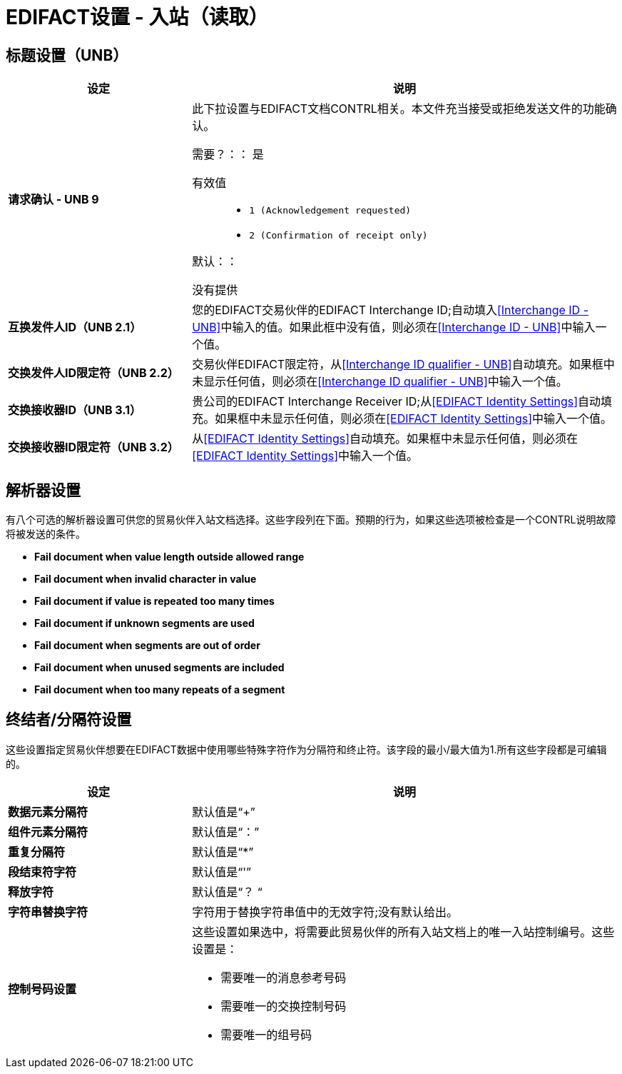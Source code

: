 
=  EDIFACT设置 - 入站（读取）


== 标题设置（UNB）

[%header,cols="3s,7a"]

|===
|设定 |说明

|请求确认 -  UNB 9
|此下拉设置与EDIFACT文档CONTRL相关。本文件充当接受或拒绝发送文件的功能确认。

需要？：：
是

有效值::

*  `1 (Acknowledgement requested)`
*  `2 (Confirmation of receipt only)`


默认：：

没有提供



|互换发件人ID（UNB 2.1）
|您的EDIFACT交易伙伴的EDIFACT Interchange ID;自动填入<<Interchange ID - UNB>>中输入的值。如果此框中没有值，则必须在<<Interchange ID - UNB>>中输入一个值。



|交换发件人ID限定符（UNB 2.2）
|交易伙伴EDIFACT限定符，从<<Interchange ID qualifier - UNB>>自动填充。如果框中未显示任何值，则必须在<<Interchange ID qualifier - UNB>>中输入一个值。



|交换接收器ID（UNB 3.1）
|贵公司的EDIFACT Interchange Receiver ID;从<<EDIFACT Identity Settings>>自动填充。如果框中未显示任何值，则必须在<<EDIFACT Identity Settings>>中输入一个值。



|交换接收器ID限定符（UNB 3.2）
|从<<EDIFACT Identity Settings>>自动填充。如果框中未显示任何值，则必须在<<EDIFACT Identity Settings>>中输入一个值。

|===

== 解析器设置

有八个可选的解析器设置可供您的贸易伙伴入站文档选择。这些字段列在下面。预期的行为，如果这些选项被检查是一个CONTRL说明故障将被发送的条件。

*	 *Fail document when value length outside allowed range*

*	 *Fail document when invalid character in value*

*	 *Fail document if value is repeated too many times*

*	 *Fail document if unknown segments are used*

*	 *Fail document when segments are out of order*

*	 *Fail document when unused segments are included*

*	 *Fail document when too many repeats of a segment*

== 终结者/分隔符设置

这些设置指定贸易伙伴想要在EDIFACT数据中使用哪些特殊字符作为分隔符和终止符。该字段的最小/最大值为1.所有这些字段都是可编辑的。

[%header,cols="3s,7a"]
|===
|设定 |说明

|数据元素分隔符
|默认值是“+”

|组件元素分隔符
|默认值是“：”

|重复分隔符
|默认值是“*”

|段结束符字符
|默认值是“'”

|释放字符
|默认值是“？ “

|字符串替换字符
|字符用于替换字符串值中的无效字符;没有默认给出。

|控制号码设置

|这些设置如果选中，将需要此贸易伙伴的所有入站文档上的唯一入站控制编号。这些设置是：

*	需要唯一的消息参考号码
*	需要唯一的交换控制号码
*	需要唯一的组号码

|===
